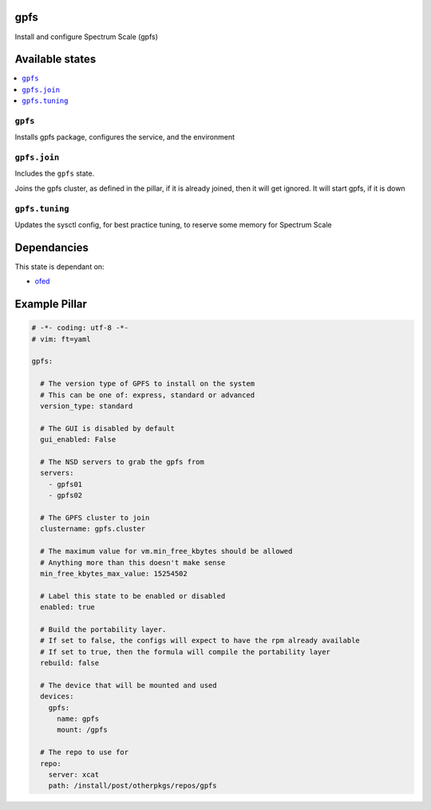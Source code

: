 gpfs
====

Install and configure Spectrum Scale (gpfs)

Available states
================

.. contents::
    :local:

``gpfs``
--------

Installs gpfs package, configures the service, and the environment

``gpfs.join``
-------------

Includes the ``gpfs`` state.

Joins the gpfs cluster, as defined in the pillar, if it is already joined, then it will get ignored. It will start gpfs, if it is down

``gpfs.tuning``
---------------

Updates the sysctl config, for best practice tuning, to reserve some memory for Spectrum Scale

Dependancies
============

This state is dependant on:

* ofed_

.. _ofed: https://gitlab.ocf.co.uk/salt/salt-formula-ofed

Example Pillar
==============

.. code-block::

  # -*- coding: utf-8 -*-
  # vim: ft=yaml
  
  gpfs:
  
    # The version type of GPFS to install on the system
    # This can be one of: express, standard or advanced
    version_type: standard
  
    # The GUI is disabled by default
    gui_enabled: False
  
    # The NSD servers to grab the gpfs from
    servers:
      - gpfs01
      - gpfs02
  
    # The GPFS cluster to join
    clustername: gpfs.cluster
  
    # The maximum value for vm.min_free_kbytes should be allowed
    # Anything more than this doesn't make sense
    min_free_kbytes_max_value: 15254502
  
    # Label this state to be enabled or disabled
    enabled: true
  
    # Build the portability layer.
    # If set to false, the configs will expect to have the rpm already available
    # If set to true, then the formula will compile the portability layer
    rebuild: false
  
    # The device that will be mounted and used
    devices:
      gpfs:
        name: gpfs
        mount: /gpfs
  
    # The repo to use for
    repo:
      server: xcat
      path: /install/post/otherpkgs/repos/gpfs